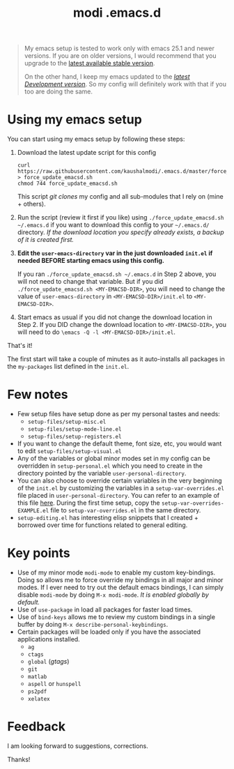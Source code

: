 #+TITLE: modi .emacs.d

#+BEGIN_QUOTE
My emacs setup is tested to work only with emacs 25.1 and newer versions. If you are on older versions, I would recommend that you upgrade to the [[https://www.gnu.org/software/emacs/download.html][latest available stable version]].

On the other hand, I keep my emacs updated to the [[http://git.savannah.gnu.org/cgit/emacs.git/log/][/latest Development version/]]. So my config will definitely work with that if you too are doing the same.
#+END_QUOTE

* Using my emacs setup
You can start using my emacs setup by following these steps:

1. Download the latest update script for this config
 #+BEGIN_SRC shell
 curl https://raw.githubusercontent.com/kaushalmodi/.emacs.d/master/force_update_emacsd.sh > force_update_emacsd.sh
 chmod 744 force_update_emacsd.sh
 #+END_SRC
   This script /git clones/ my config and all sub-modules that I rely on (mine + others).
2. Run the script (review it first if you like) using =./force_update_emacsd.sh ~/.emacs.d= if you want to download this config to your =~/.emacs.d/= directory. /If the download location you specify already exists, a backup of it is created first./
3. *Edit the =user-emacs-directory= var in the just downloaded =init.el= if needed BEFORE starting emacs using this config.*

   If you ran =./force_update_emacsd.sh ~/.emacs.d= in Step 2 above, you will not need to change that variable. But if you did =./force_update_emacsd.sh <MY-EMACSD-DIR>=, you will need to change the value of =user-emacs-directory= in =<MY-EMACSD-DIR>/init.el= to =<MY-EMACSD-DIR>=.
4. Start emacs as usual if you did not change the download location in Step 2. If you DID change the download location to =<MY-EMACSD-DIR>=, you will need to do =\emacs -Q -l <MY-EMACSD-DIR>/init.el=.

That's it!

The first start will take a couple of minutes as it auto-installs all packages in the =my-packages= list defined in the =init.el=.
* Few notes
- Few setup files have setup done as per my personal tastes and needs:
  - =setup-files/setup-misc.el=
  - =setup-files/setup-mode-line.el=
  - =setup-files/setup-registers.el=
- If you want to change the default theme, font size, etc, you would want to edit =setup-files/setup-visual.el=
- Any of the variables or global minor modes set in my config can be overridden in =setup-personal.el= which you need to create in the directory pointed by the variable =user-personal-directory=.
- You can also choose to override certain variables in the very beginning of the =init.el= by customizing the variables in a =setup-var-overrides.el= file placed in =user-personal-directory=. You can refer to an example of this file [[https://github.com/kaushalmodi/.emacs.d/blob/master/personal/setup-var-overrides-EXAMPLE.el][here]]. During the first time setup, copy the =setup-var-overrides-EXAMPLE.el= file to =setup-var-overrides.el= in the same directory.
- =setup-editing.el= has interesting elisp snippets that I created + borrowed over time for functions related to general editing.
* Key points
- Use of my minor mode =modi-mode= to enable my custom key-bindings. Doing so allows me to force override my bindings in all major and minor modes. If I ever need to try out the default emacs bindings, I can simply disable =modi-mode= by doing =M-x modi-mode=. /It is enabled globally by default./
- Use of =use-package= in load all packages for faster load times.
- Use of =bind-keys= allows me to review my custom bindings in a single buffer by doing =M-x describe-personal-keybindings=.
- Certain packages will be loaded only if you have the associated applications installed.
  - =ag=
  - =ctags=
  - =global= (/gtags/)
  - =git=
  - =matlab=
  - =aspell= or =hunspell=
  - =ps2pdf=
  - =xelatex=
* Feedback
I am looking forward to suggestions, corrections.

Thanks!
